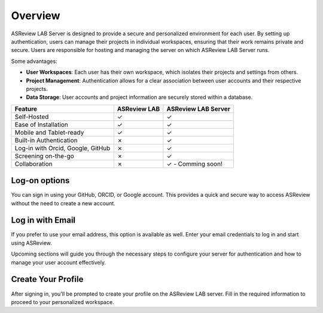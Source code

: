 Overview
========

ASReview LAB Server is designed to provide a secure and personalized
environment for each user. By setting up authentication, users can manage
their projects in individual workspaces, ensuring that their work remains
private and secure. Users are responsible for hosting and managing the server
on which ASReview LAB Server runs.

Some advantages:

- **User Workspaces**: Each user has their own workspace, which isolates their projects and settings from others.
- **Project Management**: Authentication allows for a clear association between user accounts and their respective projects.
- **Data Storage**: User accounts and project information are securely stored within a database.


.. list-table::
   :header-rows: 1

   * - Feature
     - ASReview LAB
     - ASReview LAB Server
   * - Self-Hosted
     - ✓
     - ✓
   * - Ease of Installation
     - ✓
     - ✓
   * - Mobile and Tablet-ready
     - ✓
     - ✓
   * - Built-in Authentication
     - ✗
     - ✓
   * - Log-in with Orcid, Google, GitHub
     - ✗
     - ✓
   * - Screening on-the-go
     - ✗
     - ✓
   * - Collaboration
     - ✗
     - ✓ - Comming soon!


Log-on options
--------------

You can sign in using your GitHub, ORCID, or Google account. This provides a
quick and secure way to access ASReview without the need to create a new
account.

.. figure:: ../images/server_signin.png
	:alt: Sign in with GitHub, ORCID, or Google account

Log in with Email
-----------------

If you prefer to use your email address, this option is available as well.
Enter your email credentials to log in and start using ASReview.

Upcoming sections will guide you through the necessary steps to configure your server for authentication and how to manage your user account effectively.

.. figure:: ../images/server_email.png
   :alt: Log in with email

Create Your Profile
-------------------

After signing in, you'll be prompted to create your profile on the ASReview LAB server. Fill in the required information to proceed to your personalized workspace.
